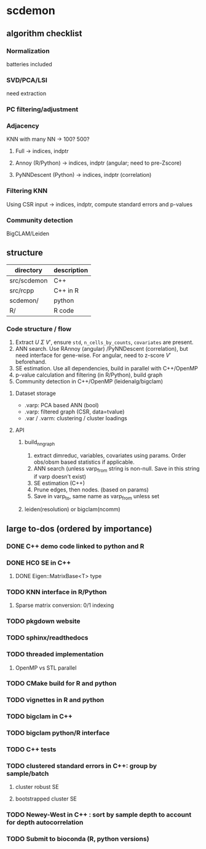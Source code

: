 * scdemon
** algorithm checklist
*** Normalization
batteries included
*** SVD/PCA/LSI
need extraction
*** PC filtering/adjustment
*** Adjacency
KNN with many NN -> 100? 500?

**** Full -> indices, indptr
**** Annoy (R/Python) -> indices, indptr (angular; need to pre-Zscore)
**** PyNNDescent (Python) -> indices, indptr (correlation)
*** Filtering KNN
Using CSR input -> indices, indptr,
compute standard errors and p-values
*** Community detection
BigCLAM/Leiden
** structure
| directory   | description |
|-------------+-------------|
| src/scdemon | C++         |
| src/rcpp    | C++ in R    |
| scdemon/    | python      |
| R/          | R code      |

*** Code structure / flow
1. Extract $U$ $\Sigma$ $V'$, ensure =std=, =n_cells_by_counts=, =covariates= are present.
2. ANN search. Use RAnnoy (angular) /PyNNDescent (correlation), but need interface for gene-wise. For angular, need to z-score $V'$ beforehand.
3. SE estimation. Use all dependencies, build in parallel with C++/OpenMP
4. p-value calculation and filtering (in R/Python), build graph
5. Community detection in C++/OpenMP (leidenalg/bigclam)
**** Dataset storage
- .varp: PCA based ANN (bool)
- .varp: filtered graph (CSR, data=tvalue)
- .var / .varm: clustering / cluster loadings
**** API
***** build_nn_graph
1. extract dimreduc, variables, covariates using params. Order obs/obsm based statistics if applicable.
2. ANN search (unless varp_from string is non-null. Save in this string if varp doesn't exist)
3. SE estimation (C++)
4. Prune edges, then nodes. (based on params)
5. Save in varp_to, same name as varp_from unless set
***** leiden(resolution) or bigclam(ncomm)
** large to-dos (ordered by importance)
*** DONE C++ demo code linked to python and R
*** DONE HC0 SE in C++
**** DONE Eigen::MatrixBase<T> type
*** TODO KNN interface in R/Python
**** Sparse matrix conversion: 0/1 indexing
*** TODO pkgdown website
*** TODO sphinx/readthedocs
*** TODO threaded implementation
**** OpenMP vs STL parallel
*** TODO CMake build for R and python
*** TODO vignettes in R and python
*** TODO bigclam in C++
*** TODO bigclam python/R interface
*** TODO C++ tests
*** TODO clustered standard errors in C++: group by sample/batch
**** cluster robust SE
**** bootstrapped cluster SE
*** TODO Newey-West in C++ : sort by sample depth to account for depth autocorrelation
*** TODO Submit to bioconda (R, python versions)
